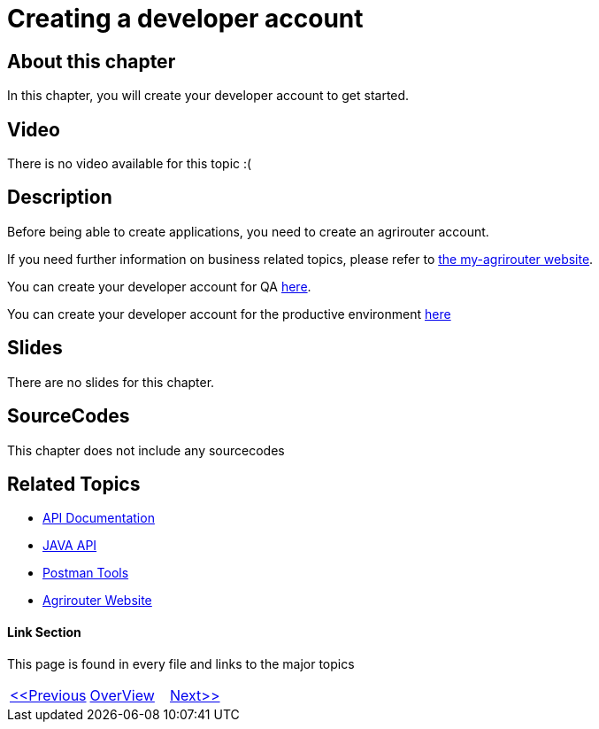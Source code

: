 = Creating a developer account
:imagesdir: images

== About this chapter
In this chapter, you will create your developer account to get started.

== Video

There is no video available for this topic :(

== Description
Before being able to create applications, you need to create an agrirouter account.

If you need further information on business related topics, please refer to link:https://my-agrirouter.com/en/company/business-model/[the my-agrirouter website].

You can create your developer account for QA link:https://agrirouter-qa.cfapps.eu10.hana.ondemand.com/um/register/developer[here].

You can create your developer account for the productive environment link:https://goto.my-agrirouter.com/um/register/developer[here]



== Slides

There are no slides for this chapter.

== SourceCodes
This chapter does not include any sourcecodes


== Related Topics
- link:https://github.com//DKE-Data/agrirouter-api-documentation[API Documentation]
- link:https://github.com//DKE-Data/agrirouter-api-java[JAVA API]
- link:https://github.com/DKE-Data/agrirouter-postman-tools[Postman Tools]
- link:https://my-agrirouter.com[Agrirouter Website]


==== Link Section
This page is found in every file and links to the major topics
[width="100%"]
|====
|link:../01-introduction/index.adoc[<<Previous]|link:../README.adoc[OverView]|link:../03-create-application/index.adoc[Next>>]
|====

